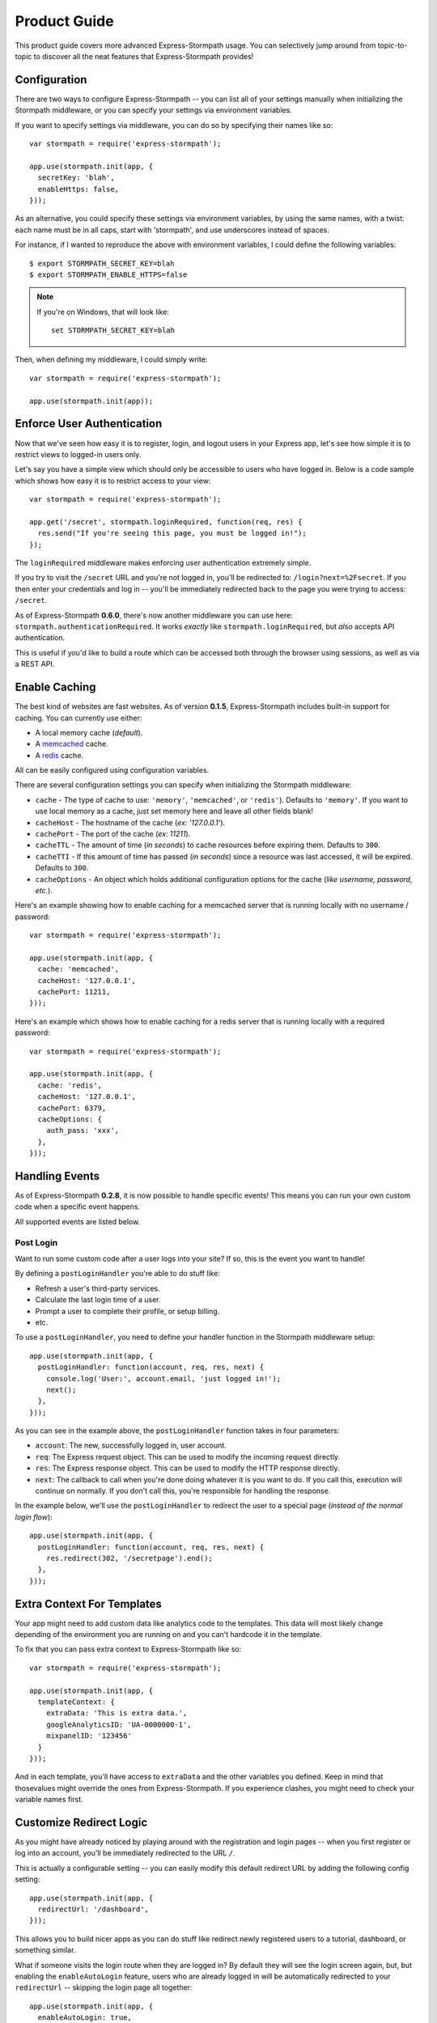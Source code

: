 Product Guide
=============

This product guide covers more advanced Express-Stormpath usage.  You can
selectively jump around from topic-to-topic to discover all the neat features
that Express-Stormpath provides!


Configuration
-------------

There are two ways to configure Express-Stormpath -- you can list all of your
settings manually when initializing the Stormpath middleware, or you can specify
your settings via environment variables.

If you want to specify settings via middleware, you can do so by specifying
their names like so::

    var stormpath = require('express-stormpath');

    app.use(stormpath.init(app, {
      secretKey: 'blah',
      enableHttps: false,
    }));

As an alternative, you could specify these settings via environment variables,
by using the same names, with a twist: each name must be in all caps, start with
'stormpath', and use underscores instead of spaces.

For instance, if I wanted to reproduce the above with environment variables, I
could define the following variables::

    $ export STORMPATH_SECRET_KEY=blah
    $ export STORMPATH_ENABLE_HTTPS=false

.. note::
    If you're on Windows, that will look like::

        set STORMPATH_SECRET_KEY=blah

Then, when defining my middleware, I could simply write::

    var stormpath = require('express-stormpath');

    app.use(stormpath.init(app));


Enforce User Authentication
---------------------------

Now that we've seen how easy it is to register, login, and logout users in your
Express app, let's see how simple it is to restrict views to logged-in users only.

Let's say you have a simple view which should only be accessible to users who
have logged in.  Below is a code sample which shows how easy it is to restrict
access to your view::

    var stormpath = require('express-stormpath');

    app.get('/secret', stormpath.loginRequired, function(req, res) {
      res.send("If you're seeing this page, you must be logged in!");
    });


The ``loginRequired`` middleware makes enforcing user authentication extremely
simple.

If you try to visit the ``/secret`` URL and you're not logged in, you'll be
redirected to: ``/login?next=%2Fsecret``.  If you then enter your credentials
and log in -- you'll be immediately redirected back to the page you were trying
to access: ``/secret``.

As of Express-Stormpath **0.6.0**, there's now another middleware you can use
here: ``stormpath.authenticationRequired``.  It works *exactly* like
``stormpath.loginRequired``, but *also* accepts API authentication.

This is useful if you'd like to build a route which can be accessed both through
the browser using sessions, as well as via a REST API.



Enable Caching
--------------

The best kind of websites are fast websites.  As of version **0.1.5**,
Express-Stormpath includes built-in support for caching.  You can currently use
either:

- A local memory cache (*default*).
- A `memcached`_ cache.
- A `redis`_ cache.

All can be easily configured using configuration variables.

There are several configuration settings you can specify when initializing the
Stormpath middleware:

- ``cache`` - The type of cache to use: ``'memory'``, ``'memcached'``, or
  ``'redis'``).  Defaults to ``'memory'``.  If you want to use local memory as a
  cache, just set memory here and leave all other fields blank!
- ``cacheHost`` - The hostname of the cache (*ex: '127.0.0.1'*).
- ``cachePort`` - The port of the cache (*ex: 11211*).
- ``cacheTTL`` - The amount of time (*in seconds*) to cache resources before
  expiring them.  Defaults to ``300``.
- ``cacheTTI`` - If this amount of time has passed (*in seconds*) since a
  resource was last accessed, it will be expired.  Defaults to ``300``.
- ``cacheOptions`` - An object which holds additional configuration options for
  the cache (*like username, password, etc.*).

Here's an example showing how to enable caching for a memcached server that is
running locally with no username / password::

    var stormpath = require('express-stormpath');

    app.use(stormpath.init(app, {
      cache: 'memcached',
      cacheHost: '127.0.0.1',
      cachePort: 11211,
    }));

Here's an example which shows how to enable caching for a redis server that is
running locally with a required password::

    var stormpath = require('express-stormpath');

    app.use(stormpath.init(app, {
      cache: 'redis',
      cacheHost: '127.0.0.1',
      cachePort: 6379,
      cacheOptions: {
        auth_pass: 'xxx',
      },
    }));


Handling Events
---------------

As of Express-Stormpath **0.2.8**, it is now possible to handle specific events!
This means you can run your own custom code when a specific event happens.

All supported events are listed below.


Post Login
..........

Want to run some custom code after a user logs into your site?  If so, this
is the event you want to handle!

By defining a ``postLoginHandler`` you're able to do stuff like:

- Refresh a user's third-party services.
- Calculate the last login time of a user.
- Prompt a user to complete their profile, or setup billing.
- etc.

To use a ``postLoginHandler``, you need to define your handler function
in the Stormpath middleware setup::

    app.use(stormpath.init(app, {
      postLoginHandler: function(account, req, res, next) {
        console.log('User:', account.email, 'just logged in!');
        next();
      },
    }));

As you can see in the example above, the ``postLoginHandler`` function
takes in four parameters:

- ``account``: The new, successfully logged in, user account.
- ``req``: The Express request object.  This can be used to modify the incoming
  request directly.
- ``res``: The Express response object.  This can be used to modify the HTTP
  response directly.
- ``next``: The callback to call when you're done doing whatever it is you want
  to do.  If you call this, execution will continue on normally.  If you don't
  call this, you're responsible for handling the response.

In the example below, we'll use the ``postLoginHandler`` to redirect the
user to a special page (*instead of the normal login flow*)::

    app.use(stormpath.init(app, {
      postLoginHandler: function(account, req, res, next) {
        res.redirect(302, '/secretpage').end();
      },
    }));



Extra Context For Templates
---------------------------

Your app might need to add custom data like analytics code to the templates. This
data will most likely change depending of the environment you are running on and you
can't hardcode it in the template.

To fix that you can pass extra context to Express-Stormpath like so::

    var stormpath = require('express-stormpath');

    app.use(stormpath.init(app, {
      templateContext: {
        extraData: 'This is extra data.',
        googleAnalyticsID: 'UA-0000000-1',
        mixpanelID: '123456'
      }
    }));

And in each template, you'll have access to ``extraData`` and the other variables
you defined. Keep in mind that thosevalues might override the ones from
Express-Stormpath. If you experience clashes, you might need to check your variable names first.



Customize Redirect Logic
------------------------

As you might have already noticed by playing around with the registration and
login pages -- when you first register or log into an account, you'll be
immediately redirected to the URL ``/``.

This is actually a configurable setting -- you can easily modify this default
redirect URL by adding the following config setting::

    app.use(stormpath.init(app, {
      redirectUrl: '/dashboard',
    }));

This allows you to build nicer apps as you can do stuff like redirect newly
registered users to a tutorial, dashboard, or something similar.

What if someone visits the login route when they are logged in?  By default
they will see the login screen again, but, but enabling the ``enableAutoLogin``
feature, users who are already logged in will be automatically redirected to
your ``redirectUrl`` -- skipping the login page all together::

    app.use(stormpath.init(app, {
      enableAutoLogin: true,
    }));

.. note::
    If a user visits a page which has restricted access, they'll be redirected
    to the login page.  Once the user logs in, they'll be immediately redirected
    back to whatever page they were initially trying to access (*this behavior
    overrides the ``redirectUrl`` setting*).


Customize User Registration Fields
----------------------------------

In many cases you might want to change the fields you collect when a user
registers.  Let's customize the fields we ask for when a user registers!

Every user you register ends up getting stored in Stormpath as an `Account`_
object.  Accounts in Stormpath have several fields you can set:

- username
- email (**required**)
- password (**required**)
- givenName (**required**) also known as "first name"
- middleName
- surname (**required**) also known as "last name"

By default, the built-in registration view that Express-Stormpath ships with gets
you a registration page that looks like this:

.. image:: /_static/registration-page.png

As you can see, it includes the ``givenName``, ``middleName``, ``surname``,
``email``, and ``password`` fields by default.  All of these fields are
required, with the exception of ``middleName``.

What happens if a user enters an invalid value -- or leaves a required field
blank?  They'll see something like this:

.. image:: /_static/registration-page-error.png

But what if you want to force the user to enter a value for middle name?  Doing
so is easy!  Express-Stormpath is **highly customizable**, and allows you to
easily control which fields are accepted, and which fields are required.

To require a user to enter a middle name field, set the following value in your
Express app config::

    app.use(stormpath.init(app, {
      enableMiddleName: true,
      requireMiddleName: true,
    }));

Now go ahead and give it a try -- if you attempt to create a new user and don't
specify a middle name, you'll see an error!

.. note::
    Each Stormpath field allows you to specify two config values:
    ``enableFieldName`` and ``requireFieldName``.  The ``enableXXX`` setting
    controls whether or not the specified field is displayed on the registration
    page -- the ``requireXXX`` field controls whether or not the specified field
    is required by the user to successfully complete the registration process.

Lastly, it's also simple to add in a ``username`` field (*either required or
optional*).  Just like the examples above, you can use the ``enable`` and
``require`` settings to control the registration behavior::

    app.use(stormpath.init(app, {
      enableUsername: true,
      requireUsername: true,
    }));

And that's it!


Customize User Login Fields
---------------------------

If you visit your login page (``/login``), you will see (*by default*), two
input boxes: one for ``email`` and one for ``password``.

While this is fine for most purposes, sometimes you might want to let users log
in with a ``username`` **or** ``email`` (especially if your site collects
``username`` during registration).

Doing this is simple: by enabling the ``enableUsername`` setting you'll not
only make the ``username`` field available on the registration page,
but also on the login page (*so users can log in by entering either their
``username`` or ``email`` and ``password``*).

To enable ``username`` support, just set the following config variable::

    app.use(stormpath.init(app, {
      enableUsername: true,
    }));

You should now see the following on your login page:

.. image:: /_static/login-page.png

.. note::
    In the example above we didn't set the ``requireUsername`` field
    to ``true`` -- if we did, this would ensure that when a new user registers
    for the site, they **must** pick a ``username``.

    The ``requireUsername`` field has no effect on the login page.


Customize User Registration, Login, and Logout Routes
-----------------------------------------------------

By default, Express-Stormpath automatically enables three separate views and
routes:

- ``/register`` - the registration view
- ``/login`` - the login view
- ``/logout`` - the logout view

Customizing the built-in URL routes is quite simple.  There are several config
variables you can change to control these URL mappings.  To change them, just
modify your app's config.

- ``registrationUrl`` -- default: ``/register``
- ``loginUrl`` -- default: ``/login``
- ``logoutUrl`` -- default: ``/logout``

If you were to modify your config such that::

    app.use(stormpath.init(app, {
      registrationUrl: '/welcome',
    }));

Then visit ``/welcome``, you'd see your registration page there, instead!


Custom Views & Routes
---------------------

Now that your website is fully functioning with login and registration,
you'll want to add your own pages to the site!  In Express these are
referred to as views that are served by routes.

You  need to tell Express which templating engine you'd like to use.
While we use Jade for the built-in views you are free to use your engine
of choice when creating your own pages.

Using Jade
..........

If you wish to use Jade, you'll need to add the Jade package to your project::

    npm install --save jade

Then declare this in your configuration::

    app.set('views', './views');
    app.set('view engine', 'jade');

With that you're good to go!  Going back to our previous example, let's say
we had a page that we wanted to serve at ``/secret``.  We'll create a file
``views/secret.jade`` and put this template in it::

    html
      head
        title=title
      body
        p Hello, #{user.username}
        p You are permitted to see the secrets

Then create a route handler for this page::

    app.get('/secret', stormpath.loginRequired, function(req, res) {
      res.render('secret', {
        title: 'Top Secret HQ'
      });
    });


Using EJS
.........

Jade not your thing?  No problem!  EJS is just as easy to configure.

Just install the package::

    npm install --save ejs

Then configure your app like this::

    app.set('views', './views');
    app.engine('html', require('ejs').renderFile);
    app.set('view engine', 'html');

EJS uses HTML, so your file will now be named ``views/secret.html`` and will
look like this::

    <html>
      <head>
        <title><%= title %></title>
      </head>
      <body>
        <p>Hello, <%= user.username %></p>
        <p>You are permitted to see the secrets</p>
      </body>
    </html>

The route handler will look exactly the same as the Jade example above.  That
is the beauty of the templating layer in Express!


Customize the Built-in Views
----------------------------

Although I personally find our registration and login pages to be incredibly
good looking -- I realize that you might not share my same design passion!

Express-Stormpath was built with customizability in mind, and makes it very easy
to build your own custom registration and login views.

Let's start by looking at the built-in views:
https://github.com/stormpath/stormpath-express/tree/master/lib/views

Here's a quick rundown of what each template is for:

- ``base.jade`` is the base template that the registration and login templates
  extend.  It provides a basic `bootstrap`_ based layout, with a couple of
  blocks for customizing the child templates.
- ``login.jade`` is the login page.  It has some logic to flash error messages
  to the user if something fails, and also dynamically determines which input
  boxes to display based on the app's settings.
- ``register.jade`` is the registration page.  It has some logic to flash error
  messages to the user if something fails, and also dynamically determines
  which input boxes to display based on the app's settings.

If you're comfortable with `Jade`_, you can copy these templates to your
project directly, and customize them yourself.  If you're not already a super
Express guru, continue reading!


The Most Basic View
...................

Let's say you want to build your own, fully customized registration and login
views -- no problem!

The first thing you need to do is create two views in the ``views``
directory of your project.

First, copy the following code into ``views/register.jade``::

    // Display an error if there is any.
    if error
      p #{error}

    form(method='post')
      // This block of code renders the desired input boxes for registering users.
      if app.get('stormpathEnableUsername')
        input(placeholder='Username', name='username', required=app.get('stormpathRequireUsername') ? true : false, type='text')

      if app.get('stormpathEnableGivenName')
        input(placeholder='First Name', name='givenName', required=app.get('stormpathRequireGivenName') ? true : false, type='text')

      if app.get('stormpathEnableMiddleName')
        input(placeholder='Middle Name', name='middleName', required=app.get('stormpathRequireMiddleName') ? true : false, type='text')

      if app.get('stormpathEnableSurname')
        input(placeholder='Last Name', name='surname', required=app.get('stormpathRequireSurname') ? true : false, type='text')

      input(placeholder='Email', name='email', required='true', type='text')
      input(placeholder='Password', name='password', required='true', type='password')

      button(type='submit') Create Account

The simple template you see above is the most basic possible registration page.
It renders all of the appropriate input forms, based on your settings.

Next, copy the following code into ``views/login.jade``::

    // Display an error if there is any.
    if error
      p #{error}

    form(method='post')
      input(name='_csrf', type='hidden', value=csrfToken)

      if app.get('stormpathEnableUsername')
        input(placeholder='Username or Email', required=true, name='login', type='text')
      else
        input(placeholder='Email', required=true, name='login', type='text')

      input(placeholder='Password', required=true, type='password', name='password')
      button(type='submit') Log In

This is the most basic login template possible.


Update Template Paths
.....................

Now that you've got the simplest possible templates ready to go, let's activate
them!  In your app's config, you'll need to specify the path to your new
templates like so::

    app.use(stormpath.init(app, {
      registrationView: __dirname + '/views/register.jade',
      loginView: __dirname + '/views/login.jade',
    }));

That will tell Express-Stormpath to render the templates you created above instead
of the built-in ones!

Now, if you open your browser and checkout ``/register`` and ``/login``, you
should see something like the following:

.. image:: /_static/registration-page-basic.png

.. image:: /_static/login-page-basic.png

**BAM!**  That wasn't so bad, was it?  You now have your own customized
registration and login templates -- all you need to do now is design them the
way you want!


Disable the Built-in Views
--------------------------

If for some reason you want to write your own registration, login, and logout
views (*not recommended*), you can easily disable all of the automatic
functionality described above by modifying your app config and adding the
following::

    app.use(stormpath.init(app, {
      enableRegistration: false,
      enableLogin: false,
      enableLogout: false,
    }));


Passing Extra Variables to the Built-in Templates
-------------------------------------------------

If you've started to customize the base Stormpath templates that render the
registration and login pages (*as well as many others*), you might have been
wondering how you can pass extra information into each template -- stuff like
your Google Analytics tracking code, social sharing stuff, etc.

As of Express-Stormpath **0.4.9**, you're now able to define a JSON object that
will be automatically available to all of the Stormpath templates!

The way this works is simple.

Firstly, you can you specify your template variables during the middleware
initialization process or via an environment variable::

    app.use(stormpath.init(app, {
      templateContext: {
        googleAnalyticsCode: 'UA-XXX-XX',
        intercomId: 'xxx',
      },
    }));

Or, if you prefer environment variables::

    $ export STORMPATH_TEMPLATE_CONTEXT='{"googleAnalyticsCode": "UA-XXX-XX", "intercomId": "xxx"}'

Now that you've defined your variables, you can use them freely inside of your
customized Stormpath templates!  For example, if you wanted to customize the
built-in ``registration.jade`` template, you could create a new Jade file that
looks like this::

    html
      body
        script(type="text/javascript").
          (function(i,s,o,g,r,a,m){i['GoogleAnalyticsObject']=r;i[r]=i[r]||function(){
          (i[r].q=i[r].q||[]).push(arguments)},i[r].l=1*new Date();a=s.createElement(o),
          m=s.getElementsByTagName(o)[0];a.async=1;a.src=g;m.parentNode.insertBefore(a,m)
          })(window,document,'script','//www.google-analytics.com/analytics.js','ga');

          ga('create', '#{googleAnalyticsCode}', 'auto');
          ga('send', 'pageview');

See how the template above now has the Google Analytics Tracking code embedded
in it?  This is working because the ``#{googleAnalyticsCode}`` variable is being
made available to your templates automatically.

Lastly, in order to activate your new template, you need to activate it::

    app.use(stormpath.init(app, {
      registrationView: __dirname + '/views/register.jade',
    }))

Once you've done that, you'll be good to go!


Use Account Verification
------------------------

As of Express-Stormpath **0.1.8**, it is now possible to easily enable an
"Account Verification Workflow", which makes newly registered users click a link
in in their email inbox before completing user the user registration process.

If you'd like to ensure your users are registering with legitimate email
addresses, this feature makes the process as painless as possible =)


Configure the Workflow
......................

The first thing you need to do to enable "Account Verification" functionality
in your Express app is visit the `Directory Dashboard`_ and select your default
user directory.

Next, you should see several options in a tab.  You will want to click the
"Workflows" button.  Once you've landed on this page, you'll then want to click
the "show" link to the right of the "Account Registration and Verification"
header.  This section allows you to configure your "Account Verification"
settings.

On this page, the only thing you **need** to change is the "Account Verification
Base URL" setting at the top.  You need to set this to be:
``https://mysite.com/verified``, substituting in your own website address.

For instance, if your site lives at ``https://www.mysite.com``, you'll want to
set "Account Verification Base URL" to ``https://www.mysite.com/verified``.

This URL determines where a user will be redirected after clicking the
verification link in the email we send them.  If you're testing things out
locally, you can also set this to a local URL (eg:
``http://localhost:3000/verified``).

After setting "Account Verification Base URL", you can also adjust any of the
other settings below -- you can customize the email templates that are used to
email the user, and a variety of other options.

When you're finished customizing the "Account Verification Workflow", be sure
to hit the "Update" button at the bottom of the page.


Enable Account Verification in Your App
.......................................

Now that you've configured the "Account Verification" settings on Stormpath's
side, you need to configure your Express application to enable account
verification.

You can do this easily by modifying your application config like so::

    app.use(stormpath.init(app, {
      enableAccountVerification: true,
    }));

And...  That's all you have to do!


Test it Out
...........

Now that you've fully enabled account verification functionality in your app,
open up the registration page in your Express app and check it out!  After
creating a new user account, you'll be greeted by a message informing you that
before you can continue you need to click the verification link in your inbox.
This page looks like this:

.. image:: /_static/verification.png

Then, depending on your "Account Verification Workflow" configuration, the user
will see an email that looks like the following:

.. image:: /_static/verification-email.png

When a user clicks the link in their email, they'll reach a success page that
looks like this:

.. image:: /_static/verification-complete.png

And lastly, once a user clicks the verification link, they'll be automatically
logged into their account, then redirected to the main page of your site
(whatever URL is set as ``redirectUrl`` in your configuration).  They'll also
be shown this page for a few seconds to let them know the change was successful.

Not bad, right?


Customization
.............

Much like all other Express-Stormpath features, the account verification feature is
completely customizable.

You can easily change the account verification templates by modifying the following
configuration variables, respectively:

- ``stormpathAccountVerificationEmailSentView`` - The view which is shown after
  a new user creates an account.
- ``stormpathAccountVerificationCompleteView`` - The view which is shown after
  a user clicks the verification link in their email.

If you'd like to override the default views, you should take a look at the
ones included with Express-Stormpath here:
https://github.com/stormpath/stormpath-express/tree/master/lib/views
and use these as a base for your own views.


Use Password Reset
------------------

As of Express-Stormpath **0.1.6**, it is now possible to easily enable a "Password
Reset Workflow", which allows your users to reset their passwords automatically.

We highly encourage you to use this feature, as it provides a simple and secure
way to allow your users to reset their passwords without hassle.


Configure the Workflow
......................

The first thing you need to do to enable "Password Reset" functionality in your
Express app is visit the `Directory Dashboard`_ and select your default user
directory.

Next, you should see several options in a tab.  You will want to click the
"Workflows" button.  Once you've landed on this page, you'll then want to click
the "show" link to the right of the "Password Reset" header.  This section
allows you to configure your "Password Reset" settings.

On this page, the only thing you **need** to change is the "Base URL" setting at
the top.  You need to set this to be: ``https://mysite.com/forgot/change``,
substituting in your own website address.

For instance, if your site lives at ``https://www.mysite.com``, you'll want to
set "Base URL" to ``https://www.mysite.com/forgot/change``.

This URL determines where a user will be redirected after attempting to reset
their password on your website.  If you're testing things out locally, you can
also set this to a local URL (eg: ``http://localhost:3000/forgot/change``).

After setting "Base URL", you can also adjust any of the other settings below --
you can customize the email templates that are used to email the user, and a
variety of other options.

When you're finished customizing the "Password Reset Workflow", be sure to hit
the "Update" button at the bottom of the page.


Enable Password Reset in Your App
.................................

Now that you've configured the "Password Reset" settings on Stormpath's side,
you need to configure your Express application to enable password reset.

You can do this easily by modifying your application config like so::

    app.use(stormpath.init(app, {
      enableForgotPassword: true,
    }));

And...  That's all you have to do!


Test it Out
...........

Now that you've fully enabled password reset functionality in your app, open up
the login page in your Express app and check it out!  You should see a "Forgot
Password?" link below the login form which looks like this:

.. image:: /_static/forgot.png

If you click the "Forgot Password?" link, you'll be brought to a password reset
page that looks like this:

.. image:: /_static/forgot-init.png

After filling in their email address, a user will see the following page:

.. image:: /_static/forgot-email-sent.png

Then, depending on your "Password Reset Workflow" configuration, the user will
see an email that looks like the following:

.. image:: /_static/forgot-email.png

When a user clicks the link in their email, they'll reach a password change page
that looks like this:

.. image:: /_static/forgot-change.png

And lastly, once a user changes their password successfully, they'll be
automatically logged into their account, then redirected to the main page of
your site (whatever URL is set as ``redirectUrl`` in your configuration).
They'll also be shown this page for a few seconds to let them know the change
was successful:

.. image:: /_static/forgot-complete.png

Not bad, right?


Customization
.............

Much like all other Express-Stormpath features, the password reset feature is
completely customizable.

You can easily change the password reset templates by modifying the following
configuration variables, respectively:

- ``forgotPasswordView`` - The view which is shown when a user clicks the
  "Forgot Password?" link on the login page.
- ``forgotPasswordEmailSentView`` - The view which is shown after a user
  has successfully requested a password reset.
- ``forgotPasswordChangeView`` - The view which is shown to a user after
  they've clicked the link in their email.  This view allows the user to
  change their password.
- ``forgotPasswordCompleteView`` - The view which is shown after the user has
  successfully reset their account password.
- ``enableForgotPasswordChangeAutoLogin`` - This setting determines whether or
  not you want a user who has just changed their password to be automatically
  logged into their account or not.  The default behavior is to log the user out
  and force them to re-authenticate manually.

If you'd like to override the default views, you should take a look at the
ones included with Express-Stormpath here:
https://github.com/stormpath/stormpath-express/tree/master/lib/views
and use these as a base for your own views.


Use Facebook Login
------------------

Now that we've covered the basics: let's add Facebook Login support to your app!
Stormpath makes it very easy to support social login with Facebook.

In the next few minutes I'll walk you through *everything* you need to know to
support Facebook login with your app.


Create a Facebook App
.....................

The first thing you need to do is log into the `Facebook Developer Site`_ and
create a new Facebook App.

You can do this by visiting the `Facebook Developer Site`_ and click the "Apps"
menu at the top of the screen, then select the "Create a New App" button.  You
should see something like the following:

.. image:: /_static/facebook-new-project.png

Go ahead and pick a "Display Name" (usually the name of your app), and choose a
category for your app.  Once you've done this, click the "Create App" button.


Specify Allowed URLs
....................

The next thing we need to do is tell Facebook what URLs we'll be using Facebook
Login from.

From the app dashboard page you're on, click the "Settings" tab in the left
menu, then click the "Add Platform" button near the bottom of the page.  When
prompted, select "Website" as your platform type.

In the "Site URL" box, enter your private and public root URLs.  This should be
something like ``"http://localhost:3000"`` or ``"http://mysite.com"``.  *If you
want to allow Facebook Login from multiple URLs (local development, production,
etc.) you can just click the "Add Platform" button again and enter another URL.*

Lastly, click the "Save Changes" button to save the changes.

Your settings should now look something like this:

.. image:: /_static/facebook-url-settings.png


Create a Facebook Directory
...........................

Next, we need to input the Facebook app credentials into Stormpath.  This allows
Stormpath to interact with the Facebook API on your behalf, which automates all
OAuth flows.

To do this, you need to visit the `Directory dashboard`_ and create a new
directory.  When you click the "Create Directory" button, click the "Facebook"
button, then on the following screen enter your Facebook app information:

- For the "Name" field, you can insert whatever name you want.
- For the "Facebook Client ID" field, insert your Facebook App ID which you got
  in the previous steps.
- For the "Facebook Client Secret" field, insert your Facebook Client Secret
  which you got in the previous steps.

Lastly, be sure to click the "Save" button at the bottom of the page.

Next, you need to hook your new Facebook Directory up to your Stormpath
Application.  To do this, visit the `Application dashboard`_ and select your
Application from the list.

On your Application page, click the "Account Stores" tab, then click the "Add
Account Store" button.  From the drop down list, select your newly created
Facebook Directory, then save your changes.

That's it!


Configure Your Express App
..........................

Now that we've created a new Facebook App and configured our URLs -- we need to
enter our Facebook App secrets into our Express app so that express-stormpath
knows about them.

You can find your Facebook App ID and Secret on your App dashboard page, at the
top of the screen.

In your app's config, you'll want to add the following settings (*don't forget
to substitute in the proper credentials!*)::

    app.use(stormpath.init(app, {
      enableFacebook: true,
      social: {
        facebook: {
          appId: 'xxx',
          appSecret: 'xxx',
        },
      },
    }));

These two settings: ``enableFacebook`` and ``social`` work together to tell
express-stormpath to enable social login support for Facebook, as well as
provide the proper credentials so things work as expected.

.. note::
    We recommend storing your credentials in environment variables.  Please
    don't hard code secret credentials into your source code!


Test it Out
...........

Now that you've plugged your Facebook credentials into express-stormpath, social
login should already be working!

Open your express app in a browser, and try logging in by visiting the login page
(``/login``).  If you're using the default login page included with this
library, you should see the following:

.. image:: /_static/login-page-facebook.png

You now have a fancy new Facebook enabled login button!  Try logging in!  When
you click the new Facebook button you'll be redirected to Facebook, and
prompted to accept the permissions requested:

.. image:: /_static/login-page-facebook-permissions.png

After accepting permissions, you'll be immediately redirected back to your
website at the URL specified by ``redirectUrl`` in your app's config.

Simple, right?!


Use Google Login
----------------

Google Login is incredibly popular -- let's enable it!

In the next few minutes I'll walk you through *everything* you need to know to
support Google login with your app.


Create a Google Project
.......................

The first thing you need to do is log into the `Google Developer Console`_ and
create a new Google Project.

You can do this by visiting the `Developer Console`_ and clicking the "Create
Project" button.  You should see something like the following:

.. image:: /_static/google-new-project.png

Go ahead and pick a "Project Name" (usually the name of your app), and
(*optionally*) a "Project ID".


Enable Google Login
...................

Now that you've got a Google Project -- let's enable Google Login.  The way
Google Projects work is that you have to selectively enable what functionality
each Project needs.

From your `Console Dashboard`_ click on your new Project, then in the side panel
click on the "APIs & auth" menu option.

Now, scroll through the API list until you see "Google+ API", then click the
"OFF" button next to it to enable it.  You should now see the "Google+ API" as
"ON" in your API list:

.. image:: /_static/google-enable-login.png


Create OAuth Credentials
........................

The next thing we need to do is create a new OAuth client ID.  This is what
we'll use to handle user login with Google.

From your `Console Dashboard`_ click the "APIs & auth" menu, then click on the
"Credentials" sub-menu.

You should see a big red button labeled "Create New Client ID" near the top of
the page -- click that.

You'll want to do several things here:

1. Select "Web application" for your "Application Type".
2. Remove everything from the "Authorized Javascript Origins" box.
3. Add the URL of your site (both publicly and locally) into the "Authorized
   Redirect URI" box, with the ``/google`` suffix.  This tells Google where to
   redirect users after they've logged in with Google.

In the end, your settings should look like this:

.. image:: /_static/google-oauth-settings.png

Once you've specified your settings, go ahead and click the "Create Client ID"
button.

Lastly, you'll want to take note of your "Client ID" and "Client Secret"
variables that should now be displayed on-screen.  We'll need these in the next
step.


Create a Google Directory
.........................

Next, we need to input the Google app credentials into Stormpath.  This allows
Stormpath to interact with the Google API on your behalf, which automates all
OAuth flows.

To do this, you need to visit the `Directory dashboard`_ and create a new
directory.  When you click the "Create Directory" button, click the "Google"
button, then on the following screen enter your Google app information:

- For the "Name" field, you can insert whatever name you want.
- For the "Google Client ID" field, insert your Google Client ID which you got
  in the previous steps.
- For the "Google Client Secret" field, insert your Google Client Secret
  which you got in the previous steps.
- For the "Google Authorized Redirect URI" field, insert your Google Redirect
  URL from the previous section. Be sure to *only enter the URI you're currently
  using*.  EG: If you're running your app in development mode, set it to your
  local URL, if you're running your app in production mode, set it to your
  production URL.

Lastly, be sure to click the "Save" button at the bottom of the page.

Next, you need to hook your new Google Directory up to your Stormpath
Application.  To do this, visit the `Application dashboard`_ and select your
Application from the list.

On your Application page, click the "Account Stores" tab, then click the "Add
Account Store" button.  From the drop down list, select your newly created
Google Directory, then save your changes.

That's it!


Configure Your Express App
..........................

Now that we've created a new Google Project and generated OAuth secrets -- we
can now enter these secrets into our Express app so that express-stormpath
knows about them.

In your app's config, you'll want to add the following settings (*don't forget
to substitute in the proper credentials!*)::

    app.use(stormpath.init(app, {
      enableGoogle: true,
      social: {
        google: {
          clientId: 'xxx',
          clientSecret: 'xxx',
        },
      },
    }));

These two settings: ``enableGoogle`` and ``social`` work together to tell
express-stormpath to enable social login support for Google, as well as provide
the proper credentials so things work as expected.

.. note::
    We recommend storing your credentials in environment variables.  Please
    don't hard code secret credentials into your source code!


Test it Out
...........

Now that you've plugged your Google credentials into express-stormpath, social
login should already be working!

Open your Express app in a browser, and try logging in by visiting the login page
(``/login``).  If you're using the default login page included with this
library, you should see the following:

.. image:: /_static/login-page-google.png

You now have a fancy new Google enabled login button!  Try logging in!  When you
click the new Google button you'll be redirected to Google, and prompted to
select your Google account:

.. image:: /_static/login-page-google-account.png

After selecting your account you'll then be prompted to accept any permissions,
then immediately redirected back to your website at the URL specified by
``redirectUrl`` in your app's settings.

Simple, right?!


Use Hosted Login
----------------

If you'd like to use Stormpath's new hosted login functionality (*known as ID
Site*), you can now do so using Express-Stormpath 0.2.2+!

Stormpath's ID Site functionality works as so:

- If a user wants to register for your web site, they'll be redirected to your
  ID site URL (*hosted by Stormpath*).  This can be something like:
  https://login.mysite.com

- Stormpath will then display a login / registration / forgot password page
  automatically, depending on what the user wants to do, allowing the user to
  register **without touching your Express application!**  These pages can be
  completely customized however you like, of course.

- Once Stormpath has registered or logged the user in, they'll be redirected
  back to a route on your Express app (*which defaults to /redirect*).  This
  route will then verify that the user was successfully logged in, and create a
  user session.

- Lastly, the user will be redirected back to whatever page on your site is
  configured as the ``redirectUrl`` (*this defaults to /*).

For more information on ID Site, please read the official documentation:
http://docs.stormpath.com/guides/using-id-site/


Enable ID Site
..............

The first step in getting hosted login working is enabling the ID Site
functionality on Stormpath.

To do this, you'll want to first visit your `ID Site dashboard`_.  This page is
where you can configure your hosted login functionality.

.. note::
    These instructions will only cover using the built-in hosted login site --
    if you'd like to customize your ID Site URL or theme, that will be covered
    later.

In the box labeled "Authorized Redirect URIs", enter your redirect URL -- this
should be set to something like: ``https://www.mysite.com/redirect``.  If you're
testing locally, you might want to set this to:
``http://localhost:3000/redirect``.

If you'd like to support *both* production and local environments, you can add
multiple URLs (*just click the "Add another" button and enter as many URLs as
you'd like*).

Lastly, make sure to click the "Update" button at the bottom of the page to save
your changes.

In the end, it should look something like this:

.. image:: /_static/id-site-settings.png


Configure Your Express App
..........................

Now that we've configured Stormpath properly, let's configure our Express app!

In your app's config, you'll want to add the following settings::

    app.use(stormpath.init(app, {
      enableIdSite: true,
    }));

This setting tells Express-Stormpath to use the hosted login functionality
instead of the built-in local authentication functionality.


Test it Out
...........

Now that you've configured hosted login, let's give it a test.

If you start your Express server, then visit either the login or registration
page (*/login or /registration, respectively*), you should be redirected to your
hosted login site on Stormpath, where you can either create or log into your
account.

Once you've logged in, you'll be redirected back to your application in a logged
in state!

Here's a screenshot of the login page to show you what the hosted login site
currently looks like:

.. image:: /_static/id-site-login.png


.. _ID Site dashboard: https://api.stormpath.com/v#!idSite
.. _Application dashboard: https://api.stormpath.com/v#!applications
.. _Directory dashboard: https://api.stormpath.com/v#!directories
.. _createGroup: http://docs.stormpath.com/nodejs/api/application#createGroup
.. _Account: http://docs.stormpath.com/rest/product-guide/#accounts
.. _bootstrap: http://getbootstrap.com/
.. _Jade: http://jade-lang.com/
.. _memcached: http://memcached.org/
.. _redis: http://redis.io/
.. _Directory Dashboard: https://api.stormpath.com/v#!directories
.. _Facebook Developer Site: https://developers.facebook.com/
.. _Google Developer Console: https://console.developers.google.com/project
.. _Developer Console: https://console.developers.google.com/project
.. _Console Dashboard: https://console.developers.google.com/project
.. _curl: http://curl.haxx.se/
.. _client-sessions: https://github.com/mozilla/node-client-sessions
.. _router: http://expressjs.com/api#router
